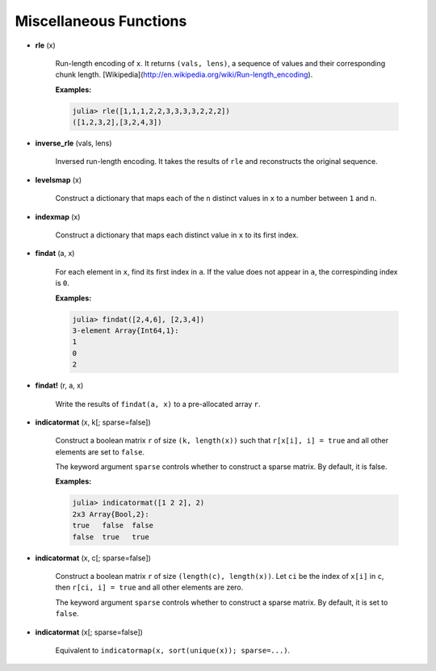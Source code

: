 Miscellaneous Functions
========================

- **rle** (x)

    Run-length encoding of ``x``. It returns ``(vals, lens)``, a sequence of values and their corresponding chunk length. [Wikipedia](http://en.wikipedia.org/wiki/Run-length_encoding).

    **Examples:**

    .. code-block:: julia

        julia> rle([1,1,1,2,2,3,3,3,3,2,2,2])
        ([1,2,3,2],[3,2,4,3])


- **inverse_rle** (vals, lens)

    Inversed run-length encoding. It takes the results of ``rle`` and reconstructs the original sequence. 

- **levelsmap** (x)

    Construct a dictionary that maps each of the ``n`` distinct values in ``x`` to a number between ``1`` and ``n``.

- **indexmap** (x)

    Construct a dictionary that maps each distinct value in ``x`` to its first index.

- **findat** (a, x)

    For each element in ``x``, find its first index in ``a``. If the value does not appear in ``a``, the correspinding index is ``0``. 

    **Examples:**
  
    .. code-block:: julia
    
        julia> findat([2,4,6], [2,3,4])
        3-element Array{Int64,1}:
        1
        0
        2

- **findat!** (r, a, x)

    Write the results of ``findat(a, x)`` to a pre-allocated array ``r``.

- **indicatormat** (x, k[; sparse=false])  

    Construct a boolean matrix ``r`` of size ``(k, length(x))`` such that ``r[x[i], i] = true`` and all other elements are set to ``false``.

    The keyword argument ``sparse`` controls whether to construct a sparse matrix. By default, it is false. 

    **Examples:**

    .. code-block:: julia

        julia> indicatormat([1 2 2], 2)
        2x3 Array{Bool,2}:
        true   false  false
        false  true   true

- **indicatormat** (x, c[; sparse=false])

    Construct a boolean matrix ``r`` of size ``(length(c), length(x))``. Let ``ci`` be the index of ``x[i]`` in ``c``, then ``r[ci, i] = true`` and all other elements are zero. 

    The keyword argument ``sparse`` controls whether to construct a sparse matrix. By default, it is set to ``false``. 

- **indicatormat** (x[; sparse=false])

    Equivalent to ``indicatormap(x, sort(unique(x)); sparse=...)``. 

